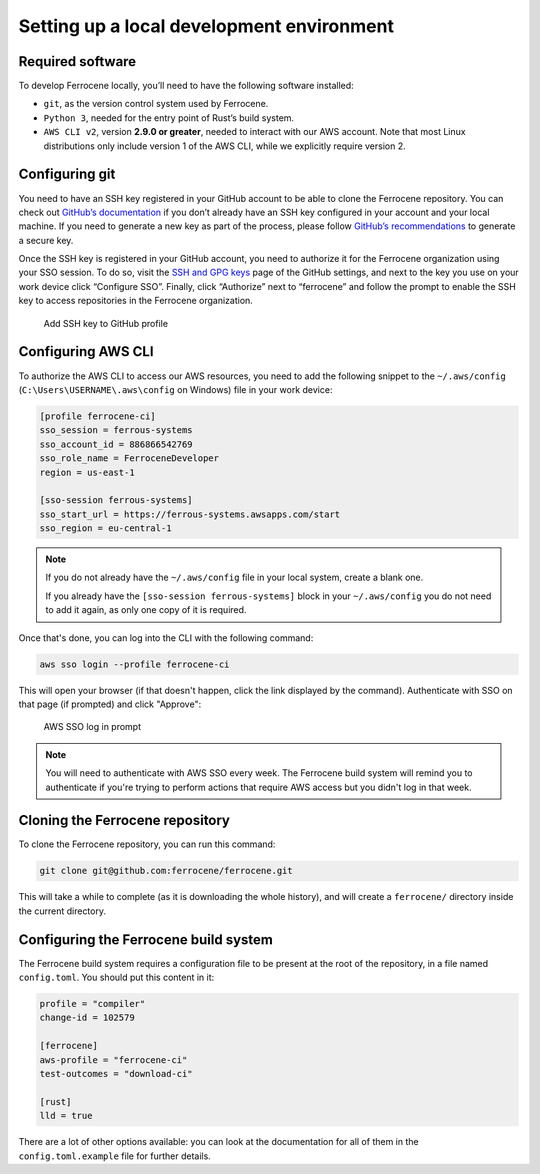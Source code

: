 .. SPDX-License-Identifier: MIT OR Apache-2.0
   SPDX-FileCopyrightText: The Ferrocene Developers

Setting up a local development environment
==========================================

Required software
-----------------

To develop Ferrocene locally, you’ll need to have the following software
installed:

* ``git``, as the version control system used by Ferrocene.

* ``Python 3``, needed for the entry point of Rust’s build system.

* ``AWS CLI v2``, version **2.9.0 or greater**, needed to interact with our AWS
  account. Note that most Linux distributions only include version 1 of the AWS
  CLI, while we explicitly require version 2.

Configuring git
---------------

You need to have an SSH key registered in your GitHub account to be able to
clone the Ferrocene repository. You can check out `GitHub’s documentation
<https://docs.github.com/en/authentication/connecting-to-github-with-ssh>`_ if
you don’t already have an SSH key configured in your account and your local
machine.  If you need to generate a new key as part of the process, please
follow `GitHub’s recommendations
<https://docs.github.com/en/authentication/connecting-to-github-with-ssh/generating-a-new-ssh-key-and-adding-it-to-the-ssh-agent#generating-a-new-ssh-key>`_
to generate a secure key.

Once the SSH key is registered in your GitHub account, you need to authorize it
for the Ferrocene organization using your SSO session. To do so, visit the
`SSH and GPG keys <https://github.com/settings/keys>`_  page of the GitHub
settings, and next to the key you use on your work device click “Configure SSO”.
Finally, click “Authorize” next to “ferrocene” and follow the prompt to enable
the SSH key to access repositories in the Ferrocene organization.

.. figure:: figures/add-ssh-key-github.png

   Add SSH key to GitHub profile

Configuring AWS CLI
-------------------

To authorize the AWS CLI to access our AWS resources, you need to add the
following snippet to the ``~/.aws/config`` (``C:\Users\USERNAME\.aws\config`` on Windows) file
in your work device:

.. code-block:: text

   [profile ferrocene-ci]
   sso_session = ferrous-systems
   sso_account_id = 886866542769
   sso_role_name = FerroceneDeveloper
   region = us-east-1

   [sso-session ferrous-systems]
   sso_start_url = https://ferrous-systems.awsapps.com/start
   sso_region = eu-central-1

.. Note::

   If you do not already have the ``~/.aws/config`` file in your local system,
   create a blank one.

   If you already have the ``[sso-session ferrous-systems]`` block in your
   ``~/.aws/config`` you do not need to add it again, as only one copy of it is
   required.

Once that's done, you can log into the CLI with the following command:

.. code-block:: text

   aws sso login --profile ferrocene-ci

This will open your browser (if that doesn't happen, click the link displayed
by the command). Authenticate with SSO on that page (if prompted) and click
"Approve":

.. figure:: figures/aws-sso-login.png

    AWS SSO log in prompt

.. Note::

   You will need to authenticate with AWS SSO every week. The Ferrocene build
   system will remind you to authenticate if you're trying to perform actions
   that require AWS access but you didn't log in that week.

Cloning the Ferrocene repository
--------------------------------

To clone the Ferrocene repository, you can run this command:

.. code-block:: text

   git clone git@github.com:ferrocene/ferrocene.git

This will take a while to complete (as it is downloading the whole history), and
will create a ``ferrocene/`` directory inside the current directory.

Configuring the Ferrocene build system
--------------------------------------

The Ferrocene build system requires a configuration file to be present at
the root of the repository, in a file named ``config.toml``. You should put this
content in it:

.. code-block:: text

   profile = "compiler"
   change-id = 102579

   [ferrocene]
   aws-profile = "ferrocene-ci"
   test-outcomes = "download-ci"

   [rust]
   lld = true

There are a lot of other options available: you can look at the documentation
for all of them in the ``config.toml.example`` file for further details.
